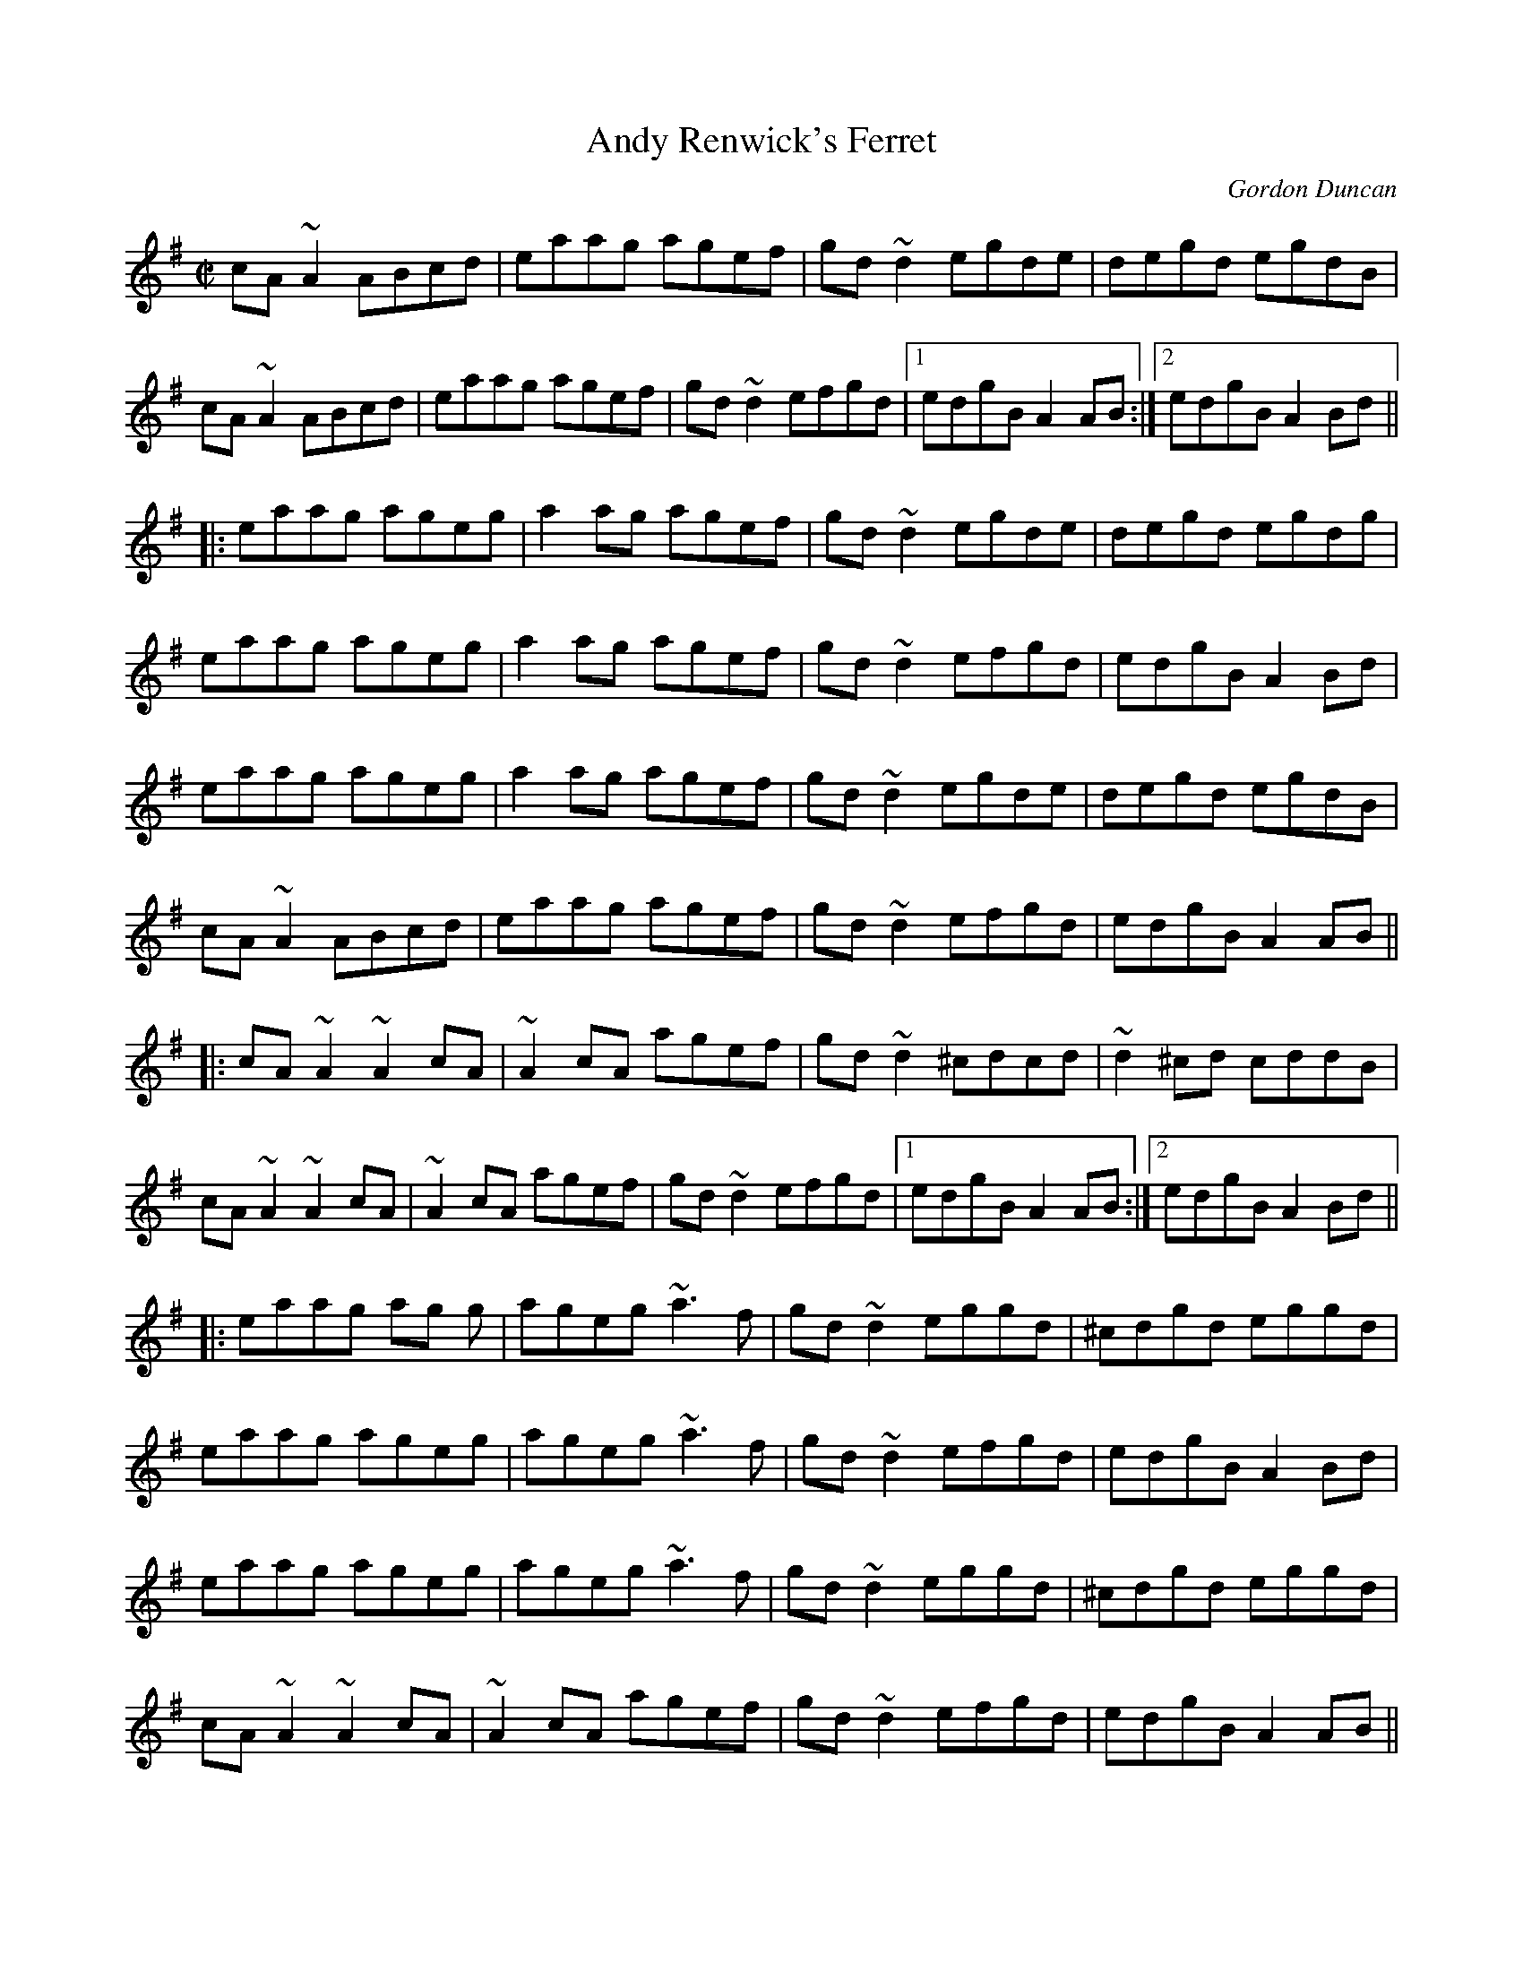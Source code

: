 X: 1
T:Andy Renwick's Ferret
M:C|
L:1/8
C:Gordon Duncan
R:reel
D:Battlefield Band: Celtic Hotel Nomos: I Won't Be Afraid Any More Craobh
D:Rua: The More That's Said the Less the Better
H:Gordon Duncan is a highland piper from Scotland
Z:ABC by Henrik Norbeck
K:Ador
cA~A2 ABcd | eaag agef | gd~d2 egde | degd egdB | 
cA~A2 ABcd | eaag agef | gd~d2 efgd |1 edgB A2AB :|2 edgB A2Bd || 
|:\
eaag ageg | a2ag agef | gd~d2 egde | degd egdg | 
eaag ageg | a2ag agef | gd~d2 efgd | edgB A2Bd | 
eaag ageg | a2ag agef | gd~d2 egde | degd egdB | 
cA~A2 ABcd | eaag agef | gd~d2 efgd | edgB A2AB || 
|:\
cA~A2 ~A2cA | ~A2cA agef | gd~d2 ^cdcd | ~d2^cd cddB |
cA~A2 ~A2cA | ~A2cA agef | gd~d2 efgd |1 edgB A2AB :|2 edgB A2Bd || 
|:\
eaag ag g | ageg ~a3f | gd~d2 eggd | ^cdgd eggd | 
eaag ageg | ageg ~a3f | gd~d2 efgd | edgB A2Bd | 
eaag ageg | ageg ~a3f | gd~d2 eggd | ^cdgd eggd | 
cA~A2 ~A2cA | ~A2cA agef | gd~d2 efgd | edgB A2AB || 

